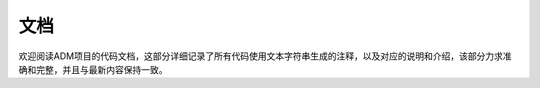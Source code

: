文档
========

欢迎阅读ADM项目的代码文档，这部分详细记录了所有代码使用文本字符串生成的注释，\
以及对应的说明和介绍，该部分力求准确和完整，并且与最新内容保持一致。

.. seealso::
    代码文档侧重于功能的代码实现本身，因此可能并不易作为实际使用时的参考，\
    如果你仅需了解如何使用项目，不妨看看\ :hoverxref:`快速上手 <usage>`\
    入门，或者查看\ :hoverxref:`用户指南 <guides>`\获取更适用于实际使用的\
    参考手册。
